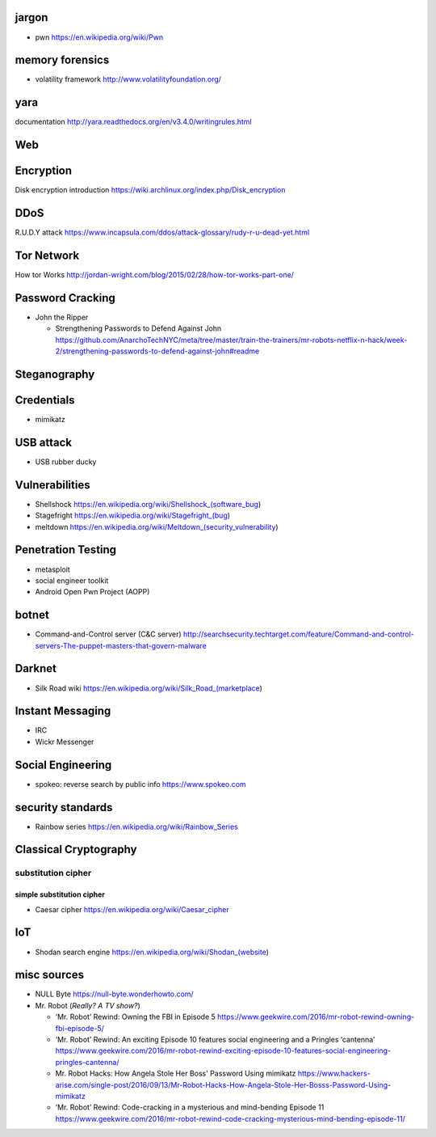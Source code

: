jargon
======
- pwn
  https://en.wikipedia.org/wiki/Pwn

memory forensics
================
- volatility framework
  http://www.volatilityfoundation.org/

yara
====
documentation
http://yara.readthedocs.org/en/v3.4.0/writingrules.html

Web
===

Encryption
==========
Disk encryption introduction
https://wiki.archlinux.org/index.php/Disk_encryption

DDoS
====
R.U.D.Y attack
https://www.incapsula.com/ddos/attack-glossary/rudy-r-u-dead-yet.html

Tor Network
===========
How tor Works
http://jordan-wright.com/blog/2015/02/28/how-tor-works-part-one/

Password Cracking
=================
- John the Ripper

  * Strengthening Passwords to Defend Against John
    https://github.com/AnarchoTechNYC/meta/tree/master/train-the-trainers/mr-robots-netflix-n-hack/week-2/strengthening-passwords-to-defend-against-john#readme

Steganography
=============

Credentials
===========
- mimikatz

USB attack
==========
- USB rubber ducky

Vulnerabilities
===============
- Shellshock
  https://en.wikipedia.org/wiki/Shellshock_(software_bug)

- Stagefright
  https://en.wikipedia.org/wiki/Stagefright_(bug)

- meltdown
  https://en.wikipedia.org/wiki/Meltdown_(security_vulnerability)

Penetration Testing
===================
- metasploit

- social engineer toolkit

- Android Open Pwn Project (AOPP)

botnet
======
- Command-and-Control server (C&C server)
  http://searchsecurity.techtarget.com/feature/Command-and-control-servers-The-puppet-masters-that-govern-malware

Darknet
=======
- Silk Road wiki
  https://en.wikipedia.org/wiki/Silk_Road_(marketplace)

Instant Messaging
=================
- IRC

- Wickr Messenger

Social Engineering
==================
- spokeo: reverse search by public info
  https://www.spokeo.com

security standards
==================
- Rainbow series
  https://en.wikipedia.org/wiki/Rainbow_Series

Classical Cryptography
======================

substitution cipher
-------------------

simple substitution cipher
~~~~~~~~~~~~~~~~~~~~~~~~~~

- Caesar cipher
  https://en.wikipedia.org/wiki/Caesar_cipher

IoT
===
- Shodan search engine
  https://en.wikipedia.org/wiki/Shodan_(website)

misc sources
============
- NULL Byte
  https://null-byte.wonderhowto.com/

- Mr. Robot (*Really? A TV show?*)

  * ‘Mr. Robot’ Rewind: Owning the FBI in Episode 5
    https://www.geekwire.com/2016/mr-robot-rewind-owning-fbi-episode-5/

  * ‘Mr. Robot’ Rewind: An exciting Episode 10 features social engineering and a Pringles ‘cantenna’
    https://www.geekwire.com/2016/mr-robot-rewind-exciting-episode-10-features-social-engineering-pringles-cantenna/

  * Mr. Robot Hacks: How Angela Stole Her Boss' Password Using mimikatz
    https://www.hackers-arise.com/single-post/2016/09/13/Mr-Robot-Hacks-How-Angela-Stole-Her-Bosss-Password-Using-mimikatz

  * ‘Mr. Robot’ Rewind: Code-cracking in a mysterious and mind-bending Episode 11
    https://www.geekwire.com/2016/mr-robot-rewind-code-cracking-mysterious-mind-bending-episode-11/
